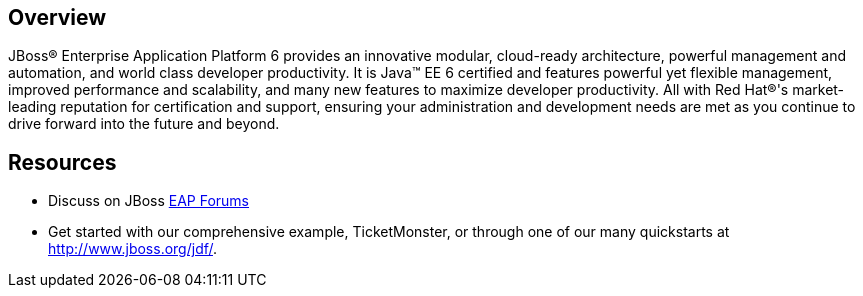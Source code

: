 :awestruct-layout: product-overview

== Overview
JBoss(R) Enterprise Application Platform 6 provides an innovative modular, cloud-ready architecture, powerful management and automation, and world class developer productivity. It is Java(TM) EE 6 certified and features powerful yet flexible management, improved performance and scalability, and many new features to maximize developer productivity. All with Red Hat(R)'s market-leading reputation for certification and support, ensuring your administration and development needs are met as you continue to drive forward into the future and beyond.


== Resources

- Discuss on JBoss https://community.jboss.org/en/jbosseap[EAP Forums]
- Get started with our comprehensive example, TicketMonster, or through one of our many quickstarts at http://www.jboss.org/jdf/.

